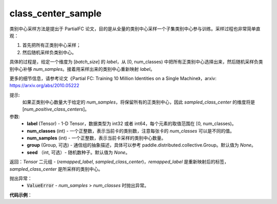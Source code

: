 .. _cn_api_paddle_nn_functional_class_center_sample:

class_center_sample
-------------------------------

.. py:function:: paddle.nn.functional.class_center_sample(label, num_classes, num_samples, group=None, seed=None)


类别中心采样方法是提出于 PartialFC 论文，目的是从全量的类别中心采样一个子集类别中心参与训练。采样过程也非常简单直观：

1. 首先把所有正类别中心采样；
2. 然后随机采样负类别中心。

具体的过程是，给定一个维度为 [`batch_size`] 的 `label`，从 [0, num_classes) 中把所有正类别中心选择出来，然后随机采样负类别中心补够 `num_samples`。接着用采样出来的类别中心重新映射 `label`。

更多的细节信息，请参考论文《Partial FC: Training 10 Million Identities on a Single Machine》，arxiv: https://arxiv.org/abs/2010.05222

提示:
    如果正类别中心数量大于给定的 `num_samples`，将保留所有的正类别中心，因此 `sampled_class_center` 的维度将是 [`num_positive_class_centers`]。


参数:
    - **label** (Tensor) - 1-D Tensor，数据类型为 int32 或者 int64，每个元素的取值范围在 [0, num_classes)。
    - **num_classes** (int) - 一个正整数，表示当前卡的类别数，注意每张卡的 `num_classes` 可以是不同的值。
    - **num_samples** (int) - 一个正整数，表示当前卡采样的类别中心数量。
    - **group** (Group, 可选) - 通信组的抽象描述，具体可以参考 paddle.distributed.collective.Group。默认值为 `None`。
    - **seed** （int, 可选）- 随机数种子。默认值为 `None`。

返回：`Tensor` 二元组 - (`remapped_label`, `sampled_class_center`)，`remapped_label` 是重新映射后的标签，`sampled_class_center` 是所采样的类别中心。

抛出异常：
    - :code:`ValueError` - `num_samples` > `num_classes` 时抛出异常。

**代码示例**：

.. code-block:: python
    # CPU or single GPU
    import paddle
    num_classes = 20
    batch_size = 10
    num_samples = 6
    label = paddle.randint(low=0, high=num_classes, shape=[batch_size], dtype='int64')
    remapped_label, sampled_class_index = paddle.nn.functional.class_center_sample(label, num_classes, num_samples)
    print(label)
    print(remapped_label)
    print(sampled_class_index)
    # the output is
    #Tensor(shape=[10], dtype=int64, place=CPUPlace, stop_gradient=True,
    #       [11, 5 , 1 , 3 , 12, 2 , 15, 19, 18, 19])
    #Tensor(shape=[10], dtype=int64, place=CPUPlace, stop_gradient=True,
    #       [4, 3, 0, 2, 5, 1, 6, 8, 7, 8])
    #Tensor(shape=[9], dtype=int64, place=CPUPlace, stop_gradient=True,
    #       [1 , 2 , 3 , 5 , 11, 12, 15, 18, 19])
.. code-block:: python
    # required: distributed
    # Multi GPU, test_class_center_sample.py
    import paddle
    import paddle.distributed as dist
    strategy = dist.fleet.DistributedStrategy()
    dist.fleet.init(is_collective=True, strategy=strategy)
    batch_size = 10
    num_samples = 6
    rank_id = dist.get_rank()
    # num_classes of each GPU can be different, e.g num_classes_list = [10, 8]
    num_classes_list = [10, 10]
    num_classes = paddle.sum(paddle.to_tensor(num_classes_list))
    label = paddle.randint(low=0, high=num_classes.item(), shape=[batch_size], dtype='int64')
    label_list = []
    dist.all_gather(label_list, label)
    label = paddle.concat(label_list, axis=0)
    remapped_label, sampled_class_index = paddle.nn.functional.class_center_sample(label, num_classes_list[rank_id], num_samples)
    print(label)
    print(remapped_label)
    print(sampled_class_index)
    #python -m paddle.distributed.launch --gpus=0,1 test_class_center_sample.py
    # rank 0 output:
    #Tensor(shape=[20], dtype=int64, place=CUDAPlace(0), stop_gradient=True,
    #       [10, 17, 15, 11, 9 , 12, 18, 18, 17, 18, 19, 2 , 8 , 13, 11, 13, 9 , 10, 0 , 4 ])
    #Tensor(shape=[20], dtype=int64, place=CUDAPlace(0), stop_gradient=True,
    #       [6 , 11, 10, 7 , 4 , 8 , 12, 12, 11, 12, 13, 1 , 3 , 9 , 7 , 9 , 4 , 6 , 0 , 2 ])
    #Tensor(shape=[6], dtype=int64, place=CUDAPlace(0), stop_gradient=True,
    #       [0, 2, 4, 8, 9, 3])

    # rank 1 output:
    #Tensor(shape=[20], dtype=int64, place=CUDAPlace(1), stop_gradient=True,
    #       [10, 17, 15, 11, 9 , 12, 18, 18, 17, 18, 19, 2 , 8 , 13, 11, 13, 9 , 10, 0 , 4 ])
    #Tensor(shape=[20], dtype=int64, place=CUDAPlace(1), stop_gradient=True,
    #       [6 , 11, 10, 7 , 4 , 8 , 12, 12, 11, 12, 13, 1 , 3 , 9 , 7 , 9 , 4 , 6 , 0 , 2 ])
    #Tensor(shape=[7], dtype=int64, place=CUDAPlace(1), stop_gradient=True,
    #       [0, 1, 2, 3, 5, 7, 8])
